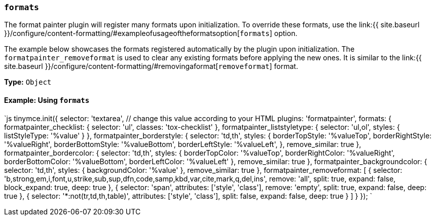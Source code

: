 === `formats`

The format painter plugin will register many formats upon initialization. To override these formats, use the link:{{ site.baseurl }}/configure/content-formatting/#exampleofusageoftheformatsoption[`formats`] option.

The example below showcases the formats registered automatically by the plugin upon initialization. The `formatpainter_removeformat` is used to clear any existing formats before applying the new ones. It is similar to the link:{{ site.baseurl }}/configure/content-formatting/#removingaformat[`removeformat`] format.

*Type:* `Object`

==== Example: Using `formats`

`js
tinymce.init({
  selector: 'textarea',  // change this value according to your HTML
  plugins: 'formatpainter',
  formats: {
    formatpainter_checklist: { selector: 'ul', classes: 'tox-checklist' },
    formatpainter_liststyletype: { selector: 'ul,ol', styles: { listStyleType: '%value' } },
    formatpainter_borderstyle: { selector: 'td,th', styles: { borderTopStyle: '%valueTop', borderRightStyle: '%valueRight', borderBottomStyle: '%valueBottom', borderLeftStyle: '%valueLeft', }, remove_similar: true },
    formatpainter_bordercolor: { selector: 'td,th', styles: { borderTopColor: '%valueTop', borderRightColor: '%valueRight', borderBottomColor: '%valueBottom', borderLeftColor: '%valueLeft' }, remove_similar: true },
    formatpainter_backgroundcolor: { selector: 'td,th', styles: { backgroundColor: '%value' }, remove_similar: true },
    formatpainter_removeformat: [
      {
        selector: 'b,strong,em,i,font,u,strike,sub,sup,dfn,code,samp,kbd,var,cite,mark,q,del,ins',
        remove: 'all', split: true, expand: false, block_expand: true, deep: true
      },
      { selector: 'span', attributes: ['style', 'class'], remove: 'empty', split: true, expand: false, deep: true },
      { selector: '*:not(tr,td,th,table)', attributes: ['style', 'class'], split: false, expand: false, deep: true }
    ]
  }
});
`
